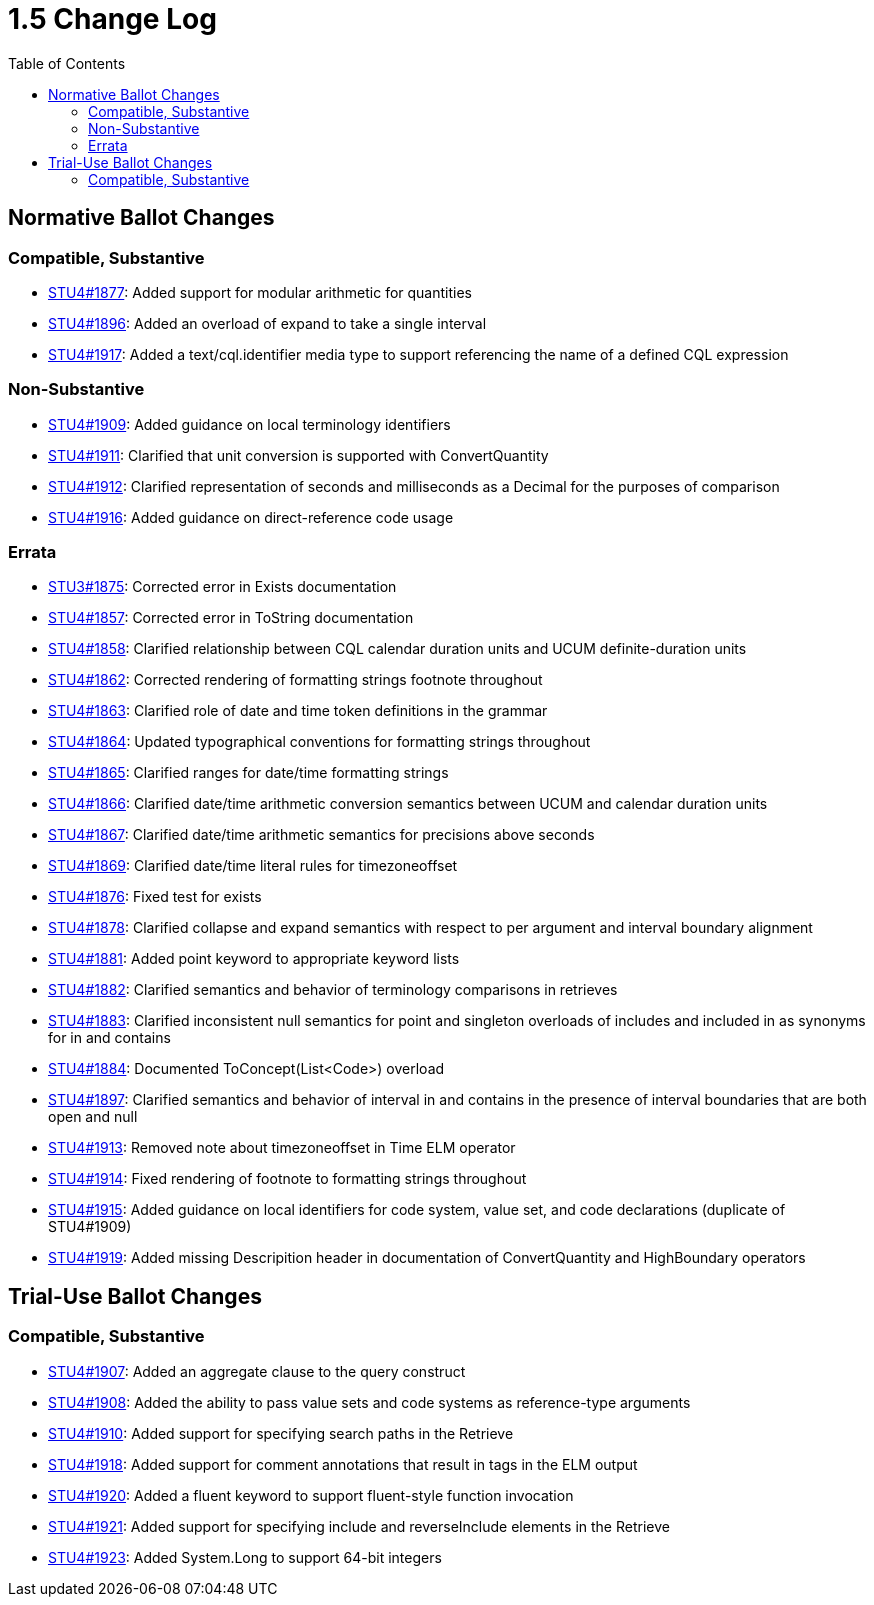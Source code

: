 = 1.5 Change Log
:page-layout: unversioned
:backend: xhtml
:toc:

== Normative Ballot Changes

=== Compatible, Substantive

* http://www.hl7.org/dstucomments/showdetail_comment.cfm?commentid=1877[STU4#1877]: Added support for modular arithmetic for quantities
* http://www.hl7.org/dstucomments/showdetail_comment.cfm?commentid=1896[STU4#1896]: Added an overload of expand to take a single interval
* http://www.hl7.org/dstucomments/showdetail_comment.cfm?commentid=1917[STU4#1917]: Added a text/cql.identifier media type to support referencing the name of a defined CQL expression

=== Non-Substantive

* http://www.hl7.org/dstucomments/showdetail_comment.cfm?commentid=1909[STU4#1909]: Added guidance on local terminology identifiers
* http://www.hl7.org/dstucomments/showdetail_comment.cfm?commentid=1911[STU4#1911]: Clarified that unit conversion is supported with ConvertQuantity
* http://www.hl7.org/dstucomments/showdetail_comment.cfm?commentid=1912[STU4#1912]: Clarified representation of seconds and milliseconds as a Decimal for the purposes of comparison
* http://www.hl7.org/dstucomments/showdetail_comment.cfm?commentid=1916[STU4#1916]: Added guidance on direct-reference code usage

=== Errata

* http://www.hl7.org/dstucomments/showdetail_comment.cfm?commentid=1875[STU3#1875]: Corrected error in Exists documentation
* http://www.hl7.org/dstucomments/showdetail_comment.cfm?commentid=1857[STU4#1857]: Corrected error in ToString documentation
* http://www.hl7.org/dstucomments/showdetail_comment.cfm?commentid=1858[STU4#1858]: Clarified relationship between CQL calendar duration units and UCUM definite-duration units
* http://www.hl7.org/dstucomments/showdetail_comment.cfm?commentid=1862[STU4#1862]: Corrected rendering of formatting strings footnote throughout
* http://www.hl7.org/dstucomments/showdetail_comment.cfm?commentid=1863[STU4#1863]: Clarified role of date and time token definitions in the grammar
* http://www.hl7.org/dstucomments/showdetail_comment.cfm?commentid=1864[STU4#1864]: Updated typographical conventions for formatting strings throughout
* http://www.hl7.org/dstucomments/showdetail_comment.cfm?commentid=1865[STU4#1865]: Clarified ranges for date/time formatting strings
* http://www.hl7.org/dstucomments/showdetail_comment.cfm?commentid=1866[STU4#1866]: Clarified date/time arithmetic conversion semantics between UCUM and calendar duration units
* http://www.hl7.org/dstucomments/showdetail_comment.cfm?commentid=1867[STU4#1867]: Clarified date/time arithmetic semantics for precisions above seconds
* http://www.hl7.org/dstucomments/showdetail_comment.cfm?commentid=1869[STU4#1869]: Clarified date/time literal rules for timezoneoffset
* http://www.hl7.org/dstucomments/showdetail_comment.cfm?commentid=1876[STU4#1876]: Fixed test for exists
* http://www.hl7.org/dstucomments/showdetail_comment.cfm?commentid=1878[STU4#1878]: Clarified collapse and expand semantics with respect to per argument and interval boundary alignment
* http://www.hl7.org/dstucomments/showdetail_comment.cfm?commentid=1881[STU4#1881]: Added point keyword to appropriate keyword lists
* http://www.hl7.org/dstucomments/showdetail_comment.cfm?commentid=1882[STU4#1882]: Clarified semantics and behavior of terminology comparisons in retrieves
* http://www.hl7.org/dstucomments/showdetail_comment.cfm?commentid=1883[STU4#1883]: Clarified inconsistent null semantics for point and singleton overloads of includes and included in as synonyms for in and contains
* http://www.hl7.org/dstucomments/showdetail_comment.cfm?commentid=1884[STU4#1884]: Documented ToConcept(List<Code>) overload
* http://www.hl7.org/dstucomments/showdetail_comment.cfm?commentid=1897[STU4#1897]: Clarified semantics and behavior of interval in and contains in the presence of interval boundaries that are both open and null
* http://www.hl7.org/dstucomments/showdetail_comment.cfm?commentid=1913[STU4#1913]: Removed note about timezoneoffset in Time ELM operator
* http://www.hl7.org/dstucomments/showdetail_comment.cfm?commentid=1914[STU4#1914]: Fixed rendering of footnote to formatting strings throughout
* http://www.hl7.org/dstucomments/showdetail_comment.cfm?commentid=1915[STU4#1915]: Added guidance on local identifiers for code system, value set, and code declarations (duplicate of STU4#1909)
* http://www.hl7.org/dstucomments/showdetail_comment.cfm?commentid=1919[STU4#1919]: Added missing Descripition header in documentation of ConvertQuantity and HighBoundary operators


== Trial-Use Ballot Changes

=== Compatible, Substantive

* http://www.hl7.org/dstucomments/showdetail_comment.cfm?commentid=1907[STU4#1907]: Added an aggregate clause to the query construct
* http://www.hl7.org/dstucomments/showdetail_comment.cfm?commentid=1908[STU4#1908]: Added the ability to pass value sets and code systems as reference-type arguments
* http://www.hl7.org/dstucomments/showdetail_comment.cfm?commentid=1910[STU4#1910]: Added support for specifying search paths in the Retrieve
* http://www.hl7.org/dstucomments/showdetail_comment.cfm?commentid=1918[STU4#1918]: Added support for comment annotations that result in tags in the ELM output
* http://www.hl7.org/dstucomments/showdetail_comment.cfm?commentid=1920[STU4#1920]: Added a fluent keyword to support fluent-style function invocation
* http://www.hl7.org/dstucomments/showdetail_comment.cfm?commentid=1921[STU4#1921]: Added support for specifying include and reverseInclude elements in the Retrieve
* http://www.hl7.org/dstucomments/showdetail_comment.cfm?commentid=1923[STU4#1923]: Added System.Long to support 64-bit integers
